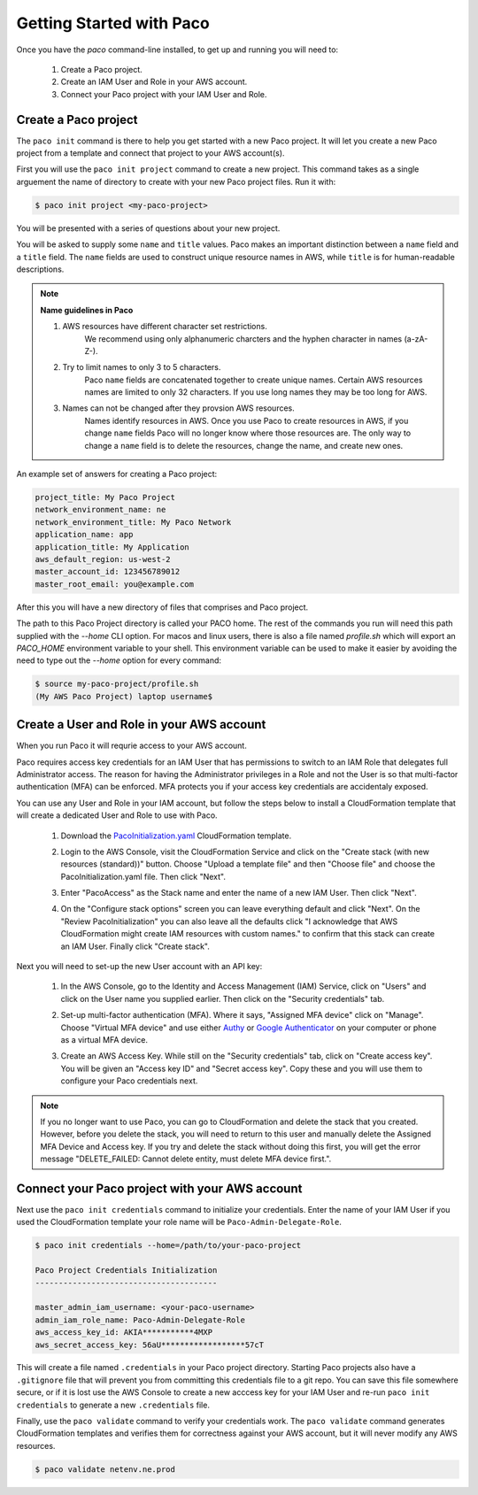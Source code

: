 .. _started:

Getting Started with Paco
=========================

Once you have the `paco` command-line installed, to get up and running you will need to:

  1. Create a Paco project.

  2. Create an IAM User and Role in your AWS account.

  3. Connect your Paco project with your IAM User and Role.


Create a Paco project
----------------------

The ``paco init`` command is there to help you get started with a new Paco project.
It will let you create a new Paco project from a template and connect that project
to your AWS account(s).

First you will use the ``paco init project`` command to create a new project. This
command takes as a single arguement the name of directory to create with your
new Paco project files. Run it with:

.. code-block:: bash

  $ paco init project <my-paco-project>

You will be presented with a series of questions about your new project.

You will be asked to supply some ``name`` and ``title`` values. Paco makes an important distinction
between a ``name`` field and a ``title`` field. The ``name`` fields are used to construct unique
resource names in AWS, while ``title`` is for human-readable descriptions.

.. Note:: **Name guidelines in Paco**

    1. AWS resources have different character set restrictions.
        We recommend using only alphanumeric charcters and the hyphen character in names (a-zA-Z-).

    2. Try to limit names to only 3 to 5 characters.
        Paco ``name`` fields are concatenated together to create unique names. Certain AWS resources names
        are limited to only 32 characters. If you use long names they may be too long for AWS.

    3. Names can not be changed after they provsion AWS resources.
        Names identify resources in AWS. Once you use Paco to create resources in AWS, if you
        change ``name`` fields Paco will no longer know where those resources are. The only way
        to change a ``name`` field is to delete the resources, change the name, and create new ones.

An example set of answers for creating a Paco project:

.. code-block:: bash

    project_title: My Paco Project
    network_environment_name: ne
    network_environment_title: My Paco Network
    application_name: app
    application_title: My Application
    aws_default_region: us-west-2
    master_account_id: 123456789012
    master_root_email: you@example.com

After this you will have a new directory of files that comprises and Paco project.

The path to this Paco Project directory is called your PACO home. The rest of the commands
you run will need this path supplied with the `--home` CLI option. For macos and linux users,
there is also a file named `profile.sh` which will export an `PACO_HOME`
environment variable to your shell. This environment variable can be used to make it easier
by avoiding the need to type out the `--home` option for every command:

.. code-block:: bash

  $ source my-paco-project/profile.sh
  (My AWS Paco Project) laptop username$


Create a User and Role in your AWS account
------------------------------------------

When you run Paco it will requrie access to your AWS account.

Paco requires access key credentials for an IAM User that has permissions to switch
to an IAM Role that delegates full Administrator access. The reason for having the Administrator
privileges in a Role and not the User is so that multi-factor authentication (MFA) can be enforced.
MFA protects you if your access key credentials are accidentaly exposed.

You can use any User and Role in your IAM account, but follow the steps below to
install a CloudFormation template that will create a dedicated User and Role to use with Paco.

  1. Download the PacoInitialization.yaml_ CloudFormation template.

  #. Login to the AWS Console, visit the CloudFormation Service and click on the
     "Create stack (with new resources (standard))" button. Choose "Upload a template file" and
     then "Choose file" and choose the PacoInitialization.yaml file. Then click "Next".

     .. image:: ./images/quickstart101-create-stack-init.png

  #. Enter "PacoAccess" as the Stack name and enter the name of a new IAM User. Then click "Next".

     .. image:: ./images/quickstart101-stack-init-details.png

  #. On the "Configure stack options" screen you can leave everything default and click "Next".
     On the "Review PacoInitialization" you can also leave all the defaults click
     "I acknowledge that AWS CloudFormation might create IAM resources with custom names."
     to confirm that this stack can create an IAM User.
     Finally click "Create stack".

.. _PacoInitialization.yaml: ./_static/templates/PacoInitialization.yaml

Next you will need to set-up the new User account with an API key:

  1. In the AWS Console, go to the Identity and Access Management (IAM) Service, click on "Users"
     and click on the User name you supplied earlier. Then click on the "Security credentials" tab.

     .. image:: ./images/quickstart101-user-start.png

  #. Set-up multi-factor authentication (MFA). Where it says, "Assigned MFA device" click on "Manage".
     Choose "Virtual MFA device" and use either Authy_ or `Google Authenticator`_ on your computer or phone
     as a virtual MFA device.

  #. Create an AWS Access Key. While still on the "Security credentials" tab, click on "Create access key".
     You will be given an "Access key ID" and "Secret access key". Copy these and you will use them
     to configure your Paco credentials next.

.. Note::

    If you no longer want to use Paco, you can go to CloudFormation and delete the stack that you created.
    However, before you delete the stack, you will need to return to this user and manually delete the
    Assigned MFA Device and Access key. If you try and delete the stack without doing this first, you will get the
    error message "DELETE_FAILED: Cannot delete entity, must delete MFA device first.".

Connect your Paco project with your AWS account
-----------------------------------------------

Next use the ``paco init credentials`` command to initialize your credentials. Enter the name of your IAM User
if you used the CloudFormation template your role name will be ``Paco-Admin-Delegate-Role``.

.. code-block:: bash

    $ paco init credentials --home=/path/to/your-paco-project

    Paco Project Credentials Initialization
    ---------------------------------------

    master_admin_iam_username: <your-paco-username>
    admin_iam_role_name: Paco-Admin-Delegate-Role
    aws_access_key_id: AKIA***********4MXP
    aws_secret_access_key: 56aU******************57cT

This will create a file named ``.credentials`` in your Paco project directory. Starting Paco projects also have a ``.gitignore``
file that will prevent you from committing this credentials file to a git repo. You can save this file somewhere secure,
or if it is lost use the AWS Console to create a new acccess key for your IAM User and re-run ``paco init credentials`` to
generate a new ``.credentials`` file.

Finally, use the ``paco validate`` command to verify your credentials work. The ``paco validate`` command generates CloudFormation
templates and verifies them for correctness against your AWS account, but it will never modify any AWS resources.

.. code-block:: bash

    $ paco validate netenv.ne.prod


.. _Authy: https://authy.com/

.. _`Google Authenticator`: https://en.wikipedia.org/wiki/Google_Authenticator


